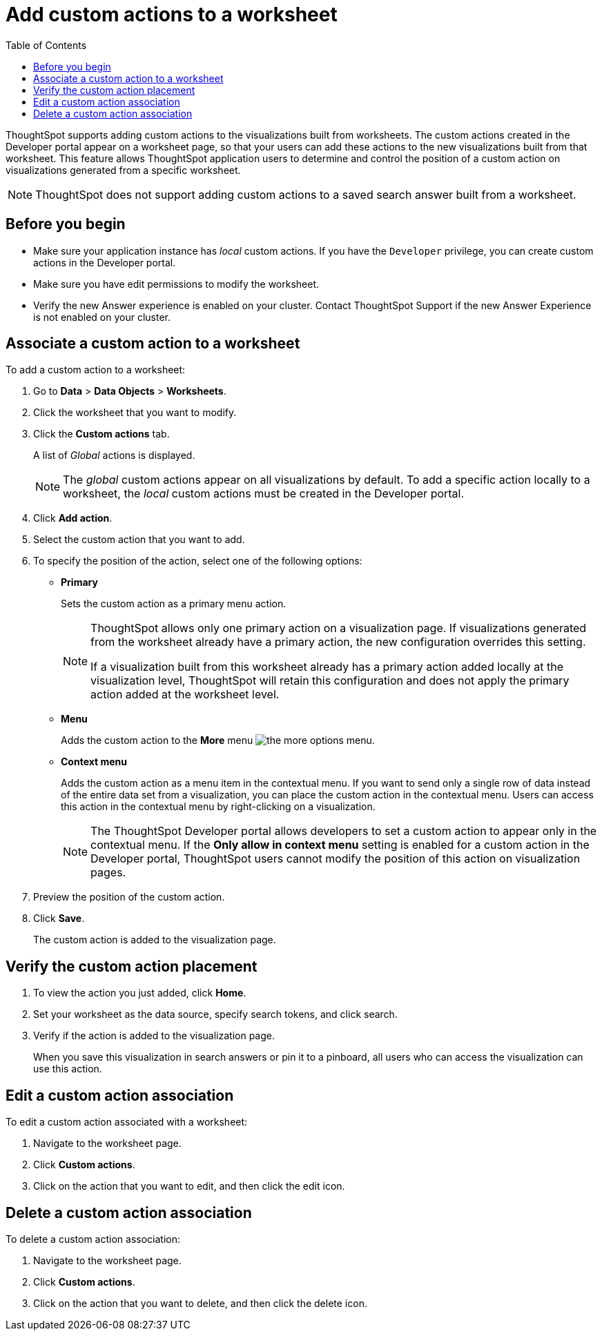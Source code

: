= Add custom actions to a worksheet
:toc: true

:page-title: Actions customization
:page-pageid: add-action-worksheet
:page-description: Add custom actions to worksheets


ThoughtSpot supports adding custom actions to the visualizations built from worksheets. The custom actions created in the Developer portal appear on a worksheet page, so that your users can add these actions to the new visualizations built from that worksheet. This feature allows ThoughtSpot application users to determine and control the position of a custom action on visualizations generated from a specific worksheet.

[NOTE]
====
ThoughtSpot does not support adding custom actions to a saved search answer built from a worksheet.
====

== Before you begin
* Make sure your application instance has __local__ custom actions. If you have the `Developer` privilege, you can create custom actions in the Developer portal.
* Make sure you have edit permissions to modify the worksheet.
* Verify the new Answer experience is enabled on your cluster. Contact ThoughtSpot Support if the new Answer Experience is not enabled on your cluster. 

== Associate a custom action to a worksheet

To add a custom action to a worksheet:

. Go to *Data* > *Data Objects* > *Worksheets*.
. Click the worksheet that you want to modify.
. Click the *Custom actions* tab.
+
A list of __Global__ actions is displayed.

+
[NOTE]
====
The __global__ custom actions appear on all visualizations by default. To add a specific action locally to a worksheet, the __local__ custom actions must be created in the Developer portal.
====

. Click *Add action*.
. Select the custom action that you want to add.
. To specify the position of the action, select one of the following options:
* *Primary*
+
Sets the custom action as a primary menu action.
+
[NOTE]
====
ThoughtSpot allows only one primary action on a visualization page. If visualizations generated from the worksheet already have a primary action, the new configuration overrides this setting.

If a visualization built from this worksheet already has a primary action added locally at the visualization level, ThoughtSpot will retain this configuration and does not apply the primary action added at the worksheet level.
====

* *Menu*
+
Adds the custom action to the  **More** menu image:./images/icon-more-10px.png[the more options menu].

* *Context menu*
+
Adds the custom action as a menu item in the contextual menu. If you want to send only a single row of data instead of the entire data set from a visualization, you can place the custom action in the contextual menu. Users can access this action in the contextual menu by right-clicking on a visualization.

+
[NOTE]
====
The ThoughtSpot Developer portal allows developers to set a custom action to appear only in the contextual menu. If the *Only allow in context menu* setting is enabled for a custom action in the Developer portal, ThoughtSpot users cannot modify the position of this action on visualization pages.
====

+
. Preview  the position of the custom action.

. Click *Save*.
+
The custom action is added to the visualization page.

== Verify the custom action placement

. To view the action you just added, click *Home*.
. Set your worksheet as the data source, specify search tokens, and click search.
+
. Verify if the action is added to the visualization page.

+
When you save this visualization in search answers or pin it to a pinboard, all users who can access the visualization can use this action.

== Edit a custom action association

To edit a custom action associated with a worksheet:

. Navigate to the worksheet page.
. Click *Custom actions*.
. Click on the action that you want to edit, and then click the edit icon.

== Delete a custom action association

To delete a custom action association:

. Navigate to the worksheet page.
. Click *Custom actions*.
. Click on the action that you want to delete, and then click the delete icon.

